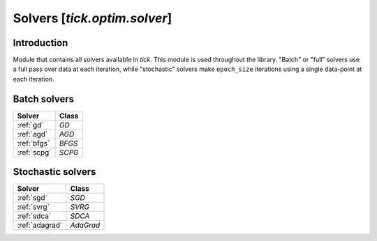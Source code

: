 
.. _solvers:

Solvers [`tick.optim.solver`]
=============================

Introduction
------------

Module that contains all solvers available in `tick`. This module is
used throughout the library. "Batch" or "full" solvers
use a full pass over data at each iteration, while "stochastic" solvers
make ``epoch_size`` iterations using a single data-point at each
iteration.


Batch solvers
-------------

======================    ==============
Solver                    Class
======================    ==============
:ref:`gd`                 `GD`
:ref:`agd`                `AGD`
:ref:`bfgs`               `BFGS`
:ref:`scpg`               `SCPG`
======================    ==============

Stochastic solvers
------------------

======================    ==============
Solver                    Class
======================    ==============
:ref:`sgd`                `SGD`
:ref:`svrg`               `SVRG`
:ref:`sdca`               `SDCA`
:ref:`adagrad`            `AdaGrad`
======================    ==============